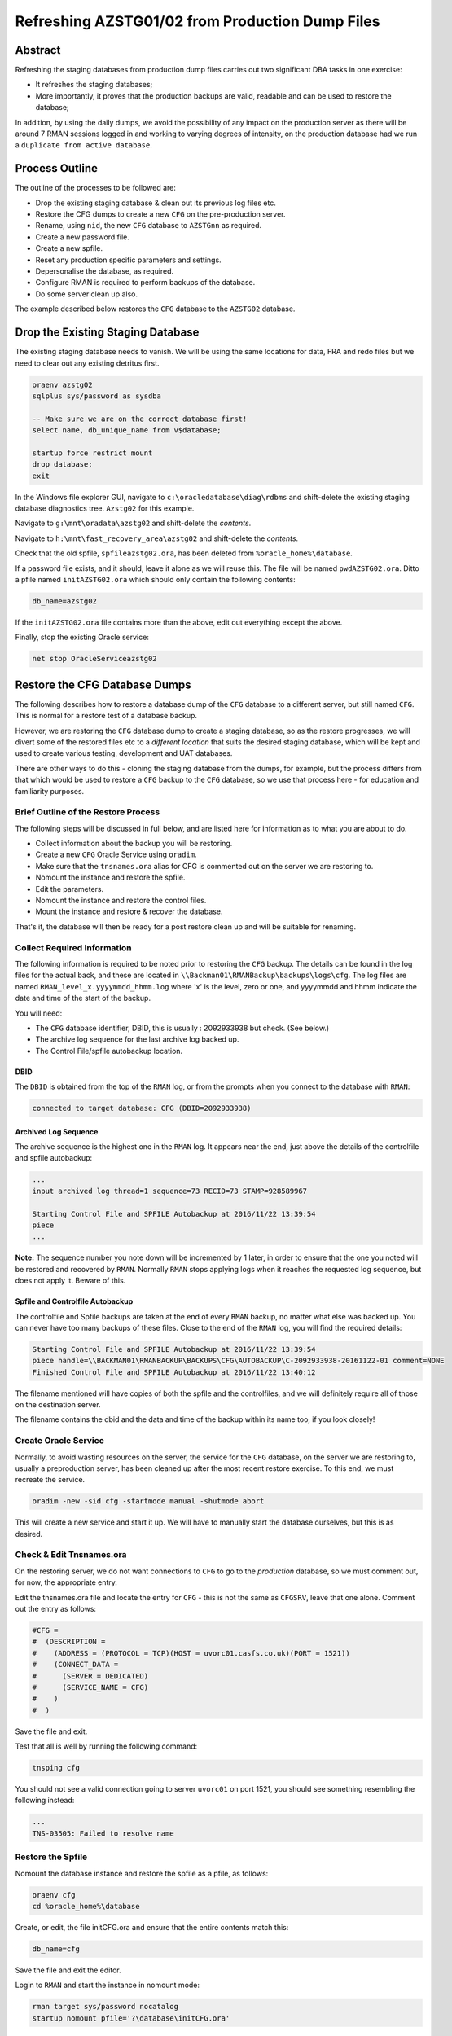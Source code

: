 ================================================
Refreshing AZSTG01/02 from Production Dump Files
================================================

Abstract
========

Refreshing the staging databases from production dump files carries out two significant DBA tasks in one exercise:

- It refreshes the staging databases;
- More importantly, it proves that the production backups are valid, readable and can be used to restore the database;

In addition, by using the daily dumps, we avoid the possibility of any impact on the production server as there will be around 7 RMAN sessions logged in and working to varying degrees of intensity, on the production database had we run a ``duplicate from active database``.


Process Outline
===============

The outline of the processes to be followed are:

- Drop the existing staging database & clean out its previous log files etc.
- Restore the CFG dumps to create a new ``CFG`` on the pre-production server.
- Rename, using ``nid``, the new ``CFG`` database to ``AZSTGnn`` as required.
- Create a new password file.
- Create a new spfile.
- Reset any production specific parameters and settings.
- Depersonalise the database, as required.
- Configure RMAN is required to perform backups of the database.
- Do some server clean up also.

The example described below restores the ``CFG`` database to the ``AZSTG02`` database.


Drop the Existing Staging Database
==================================

The existing staging database needs to vanish. We will be using  the same locations for data, FRA and redo files but we need to clear out any existing detritus first.

..  code-block:: sql

    oraenv azstg02
    sqlplus sys/password as sysdba
    
    -- Make sure we are on the correct database first!
    select name, db_unique_name from v$database;
    
    startup force restrict mount
    drop database;
    exit

In the Windows file explorer GUI, navigate to ``c:\oracledatabase\diag\rdbms`` and shift-delete the existing staging database diagnostics tree. ``Azstg02`` for this example.

Navigate to ``g:\mnt\oradata\azstg02`` and shift-delete the *contents*.

Navigate to ``h:\mnt\fast_recovery_area\azstg02`` and shift-delete the *contents*.

Check that the old spfile, ``spfileazstg02.ora``, has been deleted from ``%oracle_home%\database``.

If a password file exists, and it should, leave it alone as we will reuse this. The file will be named  ``pwdAZSTG02.ora``. Ditto a pfile named ``initAZSTG02.ora`` which should only contain the following contents:

..  code-block:: none

    db_name=azstg02

If the ``initAZSTG02.ora`` file contains more than the above, edit out everything except the above.
    
Finally, stop the existing Oracle service:

..  code-block:: none

    net stop OracleServiceazstg02
    
    
Restore the CFG Database Dumps
==============================

The following describes how to restore a database dump of the ``CFG`` database to a different server, but still named ``CFG``. This is normal for a restore test of a database backup.

However, we are restoring the ``CFG`` database dump to create a staging database, so as the restore progresses, we will divert some of the restored files etc to a *different location* that suits the desired staging database, which will be kept and used to create various testing, development and UAT databases.

There are other ways to do this - cloning the staging database from the dumps, for example, but the process differs from that which would be used to restore a ``CFG`` backup to the ``CFG`` database, so we use that process here - for education and familiarity purposes.

Brief Outline of the Restore Process
------------------------------------

The following steps will be discussed in full below, and are listed here for information as to what you are about to do.

-   Collect information about the backup you will be restoring.
-   Create a new ``CFG`` Oracle Service using ``oradim``.
-   Make sure that the ``tnsnames.ora`` alias for CFG is commented out on the server we are restoring to.
-   Nomount the instance and restore the spfile.
-   Edit the parameters.
-   Nomount the instance and restore the control files.
-   Mount the instance and restore & recover the database.

That's it, the database will then be ready for a post restore clean up and will be suitable for renaming.


Collect Required Information
----------------------------

The following information is required to be noted prior to restoring the ``CFG`` backup. The details can be found in the log files for the actual back, and these are located in ``\\Backman01\RMANBackup\backups\logs\cfg``. The log files are named ``RMAN_level_x.yyyymmdd_hhmm.log`` where 'x' is the level, zero or one, and yyyymmdd and hhmm indicate the date and time of the start of the backup.

You will need:

-   The ``CFG`` database identifier, DBID, this is usually : 2092933938 but check. (See below.)
-   The archive log sequence for the last archive log backed up.
-   The Control File/spfile autobackup location. 


DBID
~~~~

The ``DBID`` is obtained from the top of the ``RMAN`` log, or from the prompts when you connect to the database with ``RMAN``:

..  code-block:: none

    connected to target database: CFG (DBID=2092933938)

    
Archived Log Sequence
~~~~~~~~~~~~~~~~~~~~~

The archive sequence is the highest one in the ``RMAN`` log. It appears near the end, just above the details of the controlfile and spfile autobackup:

..  code-block:: none

    ...
    input archived log thread=1 sequence=73 RECID=73 STAMP=928589967
    
    Starting Control File and SPFILE Autobackup at 2016/11/22 13:39:54
    piece 
    ...

**Note:** The sequence number you note down will be incremented by 1 later, in order to ensure that the one you noted will be restored and recovered by ``RMAN``. Normally ``RMAN`` stops applying logs when it reaches the requested log sequence, but does not apply it. Beware of this.


Spfile and Controlfile Autobackup
~~~~~~~~~~~~~~~~~~~~~~~~~~~~~~~~~

The controlfile and Spfile backups are taken at the end of every ``RMAN`` backup, no matter what else was backed up. You can never have too many backups of these files. Close to the end of the ``RMAN`` log, you will find the required details:
    
..  code-block:: none

    Starting Control File and SPFILE Autobackup at 2016/11/22 13:39:54
    piece handle=\\BACKMAN01\RMANBACKUP\BACKUPS\CFG\AUTOBACKUP\C-2092933938-20161122-01 comment=NONE
    Finished Control File and SPFILE Autobackup at 2016/11/22 13:40:12

The filename mentioned will have copies of both the spfile and the controlfiles, and we will definitely require all of those on the destination server.

The filename contains the dbid and the data and time of the backup within its name too, if you look closely!


Create Oracle Service
---------------------

Normally, to avoid wasting resources on the server, the service for the ``CFG`` database, on the server we are restoring to, usually a preproduction server, has been cleaned up after the most recent restore exercise. To this end, we must recreate the service.

..  code-block:: none

    oradim -new -sid cfg -startmode manual -shutmode abort

This will create a new service and start it up. We will have to manually start the database ourselves, but this is as desired.
    

Check & Edit Tnsnames.ora
-------------------------

On the restoring server, we do not want connections to ``CFG`` to go to the *production* database, so we must comment out, for now, the appropriate entry.

Edit the tnsnames.ora file and locate the entry for ``CFG`` - this is not the same as ``CFGSRV``, leave that one alone. Comment out the entry as follows:

..  code-block:: none

    #CFG =
    #  (DESCRIPTION =
    #    (ADDRESS = (PROTOCOL = TCP)(HOST = uvorc01.casfs.co.uk)(PORT = 1521))
    #    (CONNECT_DATA =
    #      (SERVER = DEDICATED)
    #      (SERVICE_NAME = CFG)
    #    )
    #  )
    
Save the file and exit.

Test that all is well by running the following command:

..  code-block:: none

    tnsping cfg

You should not see a valid connection going to server ``uvorc01`` on port 1521, you should see something resembling the following instead:

..  code-block:: none

    ...
    TNS-03505: Failed to resolve name
       
    
Restore the Spfile
------------------

Nomount the database instance and restore the spfile as a pfile, as follows:

..  code-block:: none

    oraenv cfg
    cd %oracle_home%\database

Create, or edit, the file initCFG.ora and ensure that the entire contents match this:

..  code-block:: none

    db_name=cfg

Save the file and exit the editor.

Login to ``RMAN`` and start the instance in nomount mode:

..  code-block:: sql

    rman target sys/password nocatalog
    startup nomount pfile='?\database\initCFG.ora'
    
When the instance starts, restore the spfile as a text based pfile, as follows:

..  code-block:: none

    set dbid 2092933938;
    restore spfile to pfile '?\database\initCFG.ora' from 
    '\\BACKMAN01\RMANBACKUP\BACKUPS\CFG\AUTOBACKUP\C-2092933938-20161122-01';
    
Obviously the filename will be as you noted from the backup log.    


Edit the Parameters
-------------------

The restored parameter file references a number of parameters that are specific to the ``CFG`` database in production, sets up Data Guard requirements and so on. These need to be changed or removed/disabled to suit the restored ``CFG`` database.

Always Edit the Following
~~~~~~~~~~~~~~~~~~~~~~~~~
    
Open the file ``%oracle_home%\database\initCFG.ora`` and edit the following, *non-exclusive* list of parameters:

- Anything that *does not* begin with an asterisk ('*') should be deleted;
- Make sure that the CONTROL_FILES setting is correct for this new database. There should be one in ORADATA and one in the FRA. Make sure that the names specify the disc drives for the staging database (which are usually ``G:\`` and ``H:\``) and that the folder names reflects that of the staging database, not ``CFG``.
- Delete DB_FILE_NAME_CONVERT if present.
- Make sure that the DB_RECOVERY_FILE_DEST setting is correct for this new database.
- Ensure DG_BROKER_START is set to FALSE.
- Delete FAL_SERVER and FAL_CLIENT if present.
- Delete LOCAL_LISTENER if present.
- Delete LOG_ARCHIVE_CONFIG if present.
- Delete LOG_ARCHIVE_DEST_2 upwards. Keep only dest 1.
- Delete LOG_ARCHIVE_DEST_STATE_2 upwards. Keep only state 1.
- Delete LOG_FILE_NAME_CONVERT if present.
- Set PGA_AGGREGATE_TARGET to 100m.
- Delete REMOTE_LISTENER if present.
- Set SGA_TARGET to 2g. (Or adjust as appropriate for the database.)
- Set SGA_MAX_SIZE to 3g. (Or adjust as appropriate for the database.)

If the Source Database was Data Guarded
~~~~~~~~~~~~~~~~~~~~~~~~~~~~~~~~~~~~~~~

Additionally, if the restore is taken from a Data Guarded database, and ``CFG`` is usually Data Guarded, remove anything to do with the standby. Should have been done above, but check:

- Ensure DG_BROKER_START is set to FALSE.
- Delete LOG_ARCHIVE_CONFIG if present.


If the Source Database was RAC Clustered
~~~~~~~~~~~~~~~~~~~~~~~~~~~~~~~~~~~~~~~~

This section can be ignored, we do not use RAC clustered databases as yet.

If the restore is taken from an RAC database, then ensure that all RAC specific parameters are removed:

- Delete CLUSTER_DATABASE.
- Delete INSTANCE_NAME.
- Delete INSTANCE_NUMBER.


Edit to Suit the Staging Database
~~~~~~~~~~~~~~~~~~~~~~~~~~~~~~~~~

Locate all parameters that reference ``CFG`` and replace ``CFG`` with the name of the staging database that we are restoring. However, **do not** change the ``db_name`` parameter, it must continue to reference ``CFG``.

Save the file and exit from the editor.


Restore the Control Files
-------------------------

Log back into ``RMAN``, restart the database using the new pfile and restore the control files:

..  code-block:: none

    startup force nomount pfile='?\database\initCFG.ora';

    set dbid 2092933938;
    restore controlfile from 
    '\\BACKMAN01\RMANBACKUP\BACKUPS\CFG\AUTOBACKUP\C-2092933938-20161122-01';
    
Obviously the filename will be as you noted from the backup log and will be the same as for the spfile restore above. 


Restore & Recover the Database
------------------------------

..  code-block:: none

    startup force mount pfile='?\database\initCFG.ora';

Because we are running a restore and recover, there is an unfortunate problem, the various ``_FILE_NAME_CONVERT`` parameters *do not work*, so we have to do things manually. 

Additionally, the TEMP tablespace's files do not get renamed by default. We need to do that manually as well. 

Currently, the production database has two files in the TEMP tablespace, however, it may be best to check this by running  the following script against the *production* ``CFG`` database:

..  code-block:: none

    select file_id
    from dba_temp_files
    order by 1;
    
Whatever numbers you get out are the ones we need to rename in the following script.    

Create the following file in an editor and note that the value for 'nnnn' below is one higher than the sequence number you noted fown from the backup log.

..  code-block:: none

    run {
    	allocate channel d1
        device type DISK;

    	allocate channel d2
        device type DISK;

    	allocate channel d3
        device type DISK;

    	allocate channel d4
        device type DISK;

    	allocate channel d5
        device type DISK;

    	allocate channel d6
        device type DISK;

        #----------------------------------------------------------------
        # 'nnnn' in the following must be one more than the sequence that
        # you noted down from the production ``CFG`` backup log.
        #----------------------------------------------------------------
        set until sequence nnnn;
       
        #----------------------------------------------------------------
        # Fix the database name, and check the drive letter here...
        #----------------------------------------------------------------
        set newname for database to 'G:\mnt\oradata\AZSTGnn\%b';
        
        #----------------------------------------------------------------
        # Add a line for each of the temp files in the source database
        # the fix the database name, and check the drive letter here too.
        #----------------------------------------------------------------
        set newname for tempfile 1 to 'G:\mnt\oradata\AZSTGnn\%b';
        set newname for tempfile 2 to 'G:\mnt\oradata\AZSTGnn\%b';

        restore database;
        switch datafile all;
        switch tempfile all;
        recover database; 

        release channel d6;
        release channel d5;
        release channel d4;
        release channel d3;
        release channel d2;
        release channel d1;
    }
    
Save the file as something like ``restore_cfg.rman`` and execute it in ``RMAN``:

..  code-block:: none

    @restore_cfg.rman
    
You may need to add in the full path to the file, depending on where you saved it.    
    
When completed, the database will be restored and recovered, but not yet open, it remains mounted.
    
    **Note**: Because the TEMP files are never backed up, they cannot be restored. What will happen is that they will be recreated when you open the database.

At the end of the recovery phase, you should see a message showing that your chosen sequence of archived log was applied to the database. 

The database has all it's files in the locations required by the staging database, but is still named ``CFG``. Before we rename it, we need to do a little housekeeping.

You should now exit from RMAN. The remainder of the work needs to be done in ``SQL*Plus``.

We need a script to create a rename script for the redo logs. Open an editor and save the following as ``create_rename_redo.sql``:

..  code-block:: sql

    set lines 2000 pages 2000 trimspool on
    set echo off feed off verify off head off

    spool rename_logs.sql
    
    -- Script to rename REDO logs using SQL*Plus...
    -- Note: REPLACE() is case sensitive. Use correct locations!
    --       AND use UPPERCASE for drive letters and DB Names!
    --
    -- Change the following to suit your source and destination drives.
    -- LOG_A_DRIVE is the drive where CFG REDOnA logs live. Usually ORADATA drive.
    -- LOG_B_DRIVE is the drive where CFG REDOnB logs live. Usually FRA drive.
    -- Currently, these are E and F drives.
    define LOG_A_DRIVE=E
    define LOG_B_DRIVE=F

    -- LOG_A_DEST is where the AZSTGnn REDOnA logs will be after the restore.
    -- LOG_B_DEST is where the AZSTGnn REDOnB logs will be after the restore.
    -- Currently, these are G and H drives.
    define LOG_A_DEST=G
    define LOG_B_DEST=H
    
    -- DEST_DB is AZSTG01 or AZSTG02 as appropriate.
    define DEST_DB=AZSTGnn

    select 'alter database rename file '''|| member || ''' to ''' ||
            replace(
                replace(
                    replace(upper(member),
                           '&LOG_A_DRIVE:','&LOG_A_DEST:'),
                    '&LOG_B_DRIVE:','&LOG_B_DEST:'), 
                '\CFG\', '\' || '&DEST_DB' || '\'
            ) || ''';'
    from v$logfile
    order by 1;
    
    spool off
    
Save the file and exit. The settings for the source and destination drives should be correct, however, it is best to check. You will need to set the correct value for the staging database being restored. Log in to the database using ``SQL*Plus`` as the SYSDBA user and:

..  code-block:: sql

    -- Create a script to rename the redo logs.
    @create_rename_redo.sql
    
    
    -- AFTER checking that it is ok, execute the generated script.
    @rename_logs.sql    
    
    
    -- Rename the redo logs.
    @rename_logs.sql
    
    
    -- Always do this. The CFG filename is still in use.
    alter database disable block change tracking;
    
    -- Do the following always after a SET UNTIL ... restore and recover.
    alter database open resetlogs;
    
You might see the following error, or one very similar:

..  code-block:: none

    alter database open resetlogs
    *
    ERROR at line 1:
    ORA-00392: log 9 of thread 1 is being cleared, operation not allowed
    ORA-00312: online log 9 thread 1: 'G:\MNT\ORADATA\AZSTG02\REDO9A.LOG'
    ORA-00312: online log 9 thread 1:
    'H:\MNT\FAST_RECOVERY_AREA\AZSTG02\REDO9B.LOG'

As the log files don't actually exist yet, we can safely clear them out, which simply initialises them, which is what we are trying to do anyway! First we need to determine which logfile group the logfile belongs to:

..  code-block:: sql

    select group# from v$logfile 
    where member = 'H:\MNT\FAST_RECOVERY_AREA\AZSTG02\REDO9B.LOG';

        GROUP#
    ----------
             9

And once we know the group, we can clear it and open the database:

..  code-block:: sql

    alter database clear logfile group 9;
    Database altered.

    alter database open resetlogs;
    Database altered.    
    

Post Restore Clean Up
=====================

The following housekeeping requires attention before the database can be renamed.

Production Service & Trigger
----------------------------

Once the database is open, we need to drop the existing trigger and any services that relate to the source, ``CFG``, database. This is especially required when the source database was a member of a primary-standby pairing.

..  code-block:: sql

    alter database open;
    
    show parameter service_names
    
The result will most likely be:

..  code-block:: none

    NAME           TYPE        VALUE
    -------------- ----------- ------
    service_names  string      CFGSRV
    
This is still using the production service name, and not the default service name of ``AZSTG02``. There will be a trigger, owned by SYS, which fires after the databases has been started up and opened, which enables the service named above. The trigger name *should* be the service name plus a suffix of ``_trigger``, ``CFGSRV_trigger`` in this example. The trigger must be dropped and the service disabled and deleted.

..  code-block:: sql

    drop trigger sys.CFGSRV_trigger;
    
    exec dbms_service.stop_service('CFGSRV');
    exec dbms_service.delete_service('CFGSRV');
    
    show parameter service_names

The result should now be:

..  code-block:: none

    NAME           TYPE        VALUE
    -------------- ----------- ------
    service_names  string      AZSTG02

    
Other Parameters
----------------

..  code-block:: sql

    select status, filename 
    from v$block_change_tracking;

If the result shows 'disabled' then we need to enable it:

..  code-block:: sql

    alter database enable block change tracking
    using file 'H:\mnt\fast_recovery_area\AZSTG02\bct.dbf';

Obviously, replace 'H' with the correct drive letter for the FRA disc, and set the database name correctly. 

Some other parameters might also need to be changed from their ``CFG`` values:

..  code-block:: sql

    select name, value
    from v$parameter
    where upper(value) like '%CFG%'    
    and lower(name) not like '%file_name_convert';

'No rows selected' is a good result. If, on the other hand, there are some rows selected, they will most likely be one of the following, so apply the appropriate fix(es):

..  code-block:: sql

    alter system set instance_name='azstg02' scope=spfile;

    alter system set service_names='azstg02' scope=spfile;

    alter system set audit_file_dest =
    'C:\ORACLEDATABASE\ADMIN\azstg02\ADUMP' scope = spfile;

    alter system set dispatchers=
    '(PROTOCOL=TCP) (SERVICE=azstg02XDB)' scope=spfile;

If you make any changes then restart the database:

..  code-block:: sql
       
    shutdown immediate
    startup

    
Scheduler Jobs
--------------

Check that all FCS jobs running under dba_scheduler_jobs are disabled:

..  code-block:: sql

    select owner, enabled, job_name
    from dba_scheduler_jobs
    where enabled = 'TRUE'
    and owner not in ('SYS','SYSTEM','SYSMAN','ORACLE_OCM','EXFSYS')
    order by owner,job_name;

    
The results will be similar, not necessarily identical, to the following:

..  code-block:: none

    OWNER                          ENABL JOB_NAME
    ------------------------------ ----- ----------------------
    FCS                            TRUE  ALERTS_HEARTBEAT
    FCS                            TRUE  CLEARLOGS
    FCS                            TRUE  JISA_18BDAY_CONVERSION
    PERFSTAT                       TRUE  PURGE_DAILY
    PERFSTAT                       TRUE  SNAPSHOT_EVERY_15MINS


If there are any jobs listed, they must be disabled:

..  code-block:: sql

    begin
        dbms_scheduler.disable(name => 'FCS.ALERTS_HEARTBEAT', 
                               force => true);
        dbms_scheduler.disable(name => 'FCS.CLEARLOGS',
                               force => true);
        dbms_scheduler.disable(name => 'FCS.JISA_18BDAY_CONVERSION',
                               force => true);
        dbms_scheduler.disable(name => 'PERFSTAT.PURGE_DAILY',
                               force => true);
        dbms_scheduler.disable(name => 'PERFSTAT.SNAPSHOT_EVERY_15MINS',
                               force => true);
    end;

PERFSTAT is not required on the staging databases:

..  code-block:: sql

    drop user perfstat cascade;

If there is an error that *you cannot drop a user that is connected* then the above running job(s) for PERFSTAT are still running in the background. The database should be restarted.

..  code-block:: sql

    shutdown abort;
    startup 
    drop user perfstat cascade;


Change Passwords
----------------

Certain users will require to have their password changed as they now reflect production. At the *very least* you must change the FCS password to that found in ``Keepass`` for the staging database. In addition, change any other passwords found for the staging database in ``Keepass`` to suit.

..  code-block:: sql

    alter user FCS identified by <kepass_password>;
    


Rename the Database Using 'Nid'
===============================

If you did not rename the database as part of the restore, then you must do it now.

The database will be renamed using the ``nid`` utility as it currently has the same ``DBID`` as the database it was restored from, ``CFG``, and if you attempt to back it up, you may corrupt the backup details for the CFG database, in the ``RMAN`` catalogue.

..  code-block:: none

    oraenv cfg
    
    sqlplus sys/password as sysdba
    shutdown immediate
    startup mount
    
If you have a large number of data files, then:

..  code-block:: sql

    alter system set open_cursors=1500 scope=memory;
    
Then exit from the database.

In a DOS (shell) session:

..  code-block:: none

    nid target=sys/password logfile=nid_azstg02.log
    
The *database will be left closed* when the above command completes. You *must* check the logfile.

If you see an error similar to the following, when you check the log file:

..  code-block:: none

    NID-00135: There are 1 active threads

Then the database has not been renamed and is still mounted. The usual cause is a background scheduled job running - you did drop all the scheduled jobs for FCS and PERFSTAT didn't you - or, the database was not shut down cleanly and has some instance recovery to carry out before ``nid`` will work.   



Post Rename Configuration
=========================

Create a New Password File
--------------------------

In ``%ORACLE_HOME%\database`` copy, or rename, the password file to suit the new staging database name. If an existing password file for the staging database exists, then *unless* you have changed the SYS password, it can continue to be used. If, on the other hand it doesn't exist, then rename the one for the CFG database to suit the staging database:

..  code-block:: none

    cd %oracle_home%\database
    copy pwdCFG.ora pwdAZSTG02.ora

If there is no existing ``pwdCFG.ora`` password file, then create a new one for the staging database:

..  code-block:: none

    cd %oracle_home%\database
    orapwd file=pwdAZSTG02.ora password=<SysPassword> entries=10

    
Create a New Spfile
-------------------

Once the database has been renamed, there's a little more work to do. After the ``nid``, the database was left in a closed state. We *don't* need it running for the following commands.

If no spfile exists for the new staging database, then create one in the normal manner, based on the ``CFG`` pfile. We can edit the file we restored earlier to match the staging database.

..  code-block:: none

    cd %oracle_home%\database
    copy initCFG.ora initAZSTGnn.ora
    
Now, edit the ``initAZSTGnn.ora`` file and change the ``db_name`` parameter from ``CFG`` to `AZSTGnn`` according to the database you are building.
   
Once complete, save the file and exit from the editor, then you must change the Oracle environment from ``CFG`` to ``AZSTG02`` - in this example.:

..  code-block:: sql
       
    oraenv azstg02
    
You have to change the environment to avoid errors when you start the database. If Oracle tells you that *the name of the database 'CFG' is not the same as in the control file 'AZSTG02'* then you forgot!

Use the Windows ``Services`` application to restart the ``OracleServiceAZSTG02`` service.
    
Log back into ``SQL*Plus`` as the SYSDBA user, and:

..  code-block:: sql
       
    create spfile '?\database\spfileAZSTG02.ora' 
    from pfile '?\database\initAZSTG02.ora';
    
    shutdown immediate
    startup mount
    

Depersonalisation
=================

Regardless of the database being restored, we must ensure that, at least, a partial depersonalisation is performed. The code can be obtained from TFS, from *TA\\MAIN\\Source\\UKRegulated\\Database\\Depersonalisation\\Depers & Shrink*\ .

- AZSTG01 is *normally* a partially depersonalised database.
- AZSTG02 is normally a fully depersonalised database.

Choose one of the following as appropriate, and note that while the depersonalisation is continuing, the 

Partial Depersonalisation
-------------------------

..  code-block:: sql

    connect fcs/password
    @partial_depers
    
This will run for some time, a few hours in fact, depending on the speed of the server and/or the type of discs in use for the data and FRA.


Full Depersonalisation
----------------------

For a fully depersonalised database, instead of the above, execute a full depersonalisation:

..  code-block:: sql

    connect fcs/password
    @full_depers
    
This will execute the above partial depersonalisation first, then will depersonalise all the data tables determined to contain personal data. This will obviously run for a bit longer than the partial script.

    **Note**\ : ``AZSTG02`` is always a *fully* depersonalised database. If you are restoring a dump of ``CFG`` to ``AZSTG01``, then only a partial depersonalisation is required.

    
RMAN Backups
============

You must check with ``RMAN`` as to the settings of the parameters for the newly restored database. It will currently reflect the ``CFG`` database and will need changing to match ``AZSTG02``.

..  code-block:: none

    oraenv azstg02
    rman target sys/password@azstg02 nocatalog
    
    configure backup optimization on;
    configure controlfile autobackup on;
    configure archivelog deletion policy to backed up 2 times to disk;
    configure controlfile autobackup format for device type disk
    to '\\Backman01\rmanbackup\backups\AZSTG02\autobackup\%F';

    show all;
    
    # Check and adjust as appropriate, the remaining parameters.
    
    exit;

You may wish to set a different location for the controlfile autobackups, as shown above. The default is to send them to the FRA for the database, into the ``autobackup`` folder.

You will also need to register the database with the ``RMAN`` catalog [sic] if it is to be backed up.

..  code-block:: none

    rman target sys/password catalog rman11g/password@rmancatsrv
    
    register database;
    exit;
    
    

Server Clean Up
===============

After all the above has been completed, the server still contains remnants of the ``CFG`` database that we originally restored. We should get rid of this now.

Remove Parameter Files
----------------------

There will most likely still be an spfile and password file for the ``CFG`` database, if so, these should be deleted from ``%oracle_home%\database`` as should the pfile, if one exists:

..  code-block:: none

    del %oracle_home%\database\initCFG.ora
    del %oracle_home%\database\spfileCFG.ora
    del %oracle_home%\database\pwdCFG.ora
    
Remove Diagnostic Files
-----------------------

Every database creates a huge amount of detritus and this is not automatically cleaned out when the database is removed. Usually this is found in ``%oracle_base%\diag\rdbms\%oracle_sid%`` but ``%oracle_base%`` is not usually defined. (Potential update to the ``oraenv`` script perhaps required?)

Using the Windows File Explorer GUI, navigate to ``c:\OracleDatabase\diag\rdbms`` and delete the entire file tree for the ``CFG`` database.

Remove the Oracle Service
-------------------------

Run the following ``oradim`` command to stop and remove all services related to the ``CFG`` database:

..  code-block:: none

    oradim -delete -sid cfg
    
If that throws an error about the service not existing, it is because it was created in upper case, try the following instead:

..  code-block:: none

    oradim -delete -sid CFG
    
    